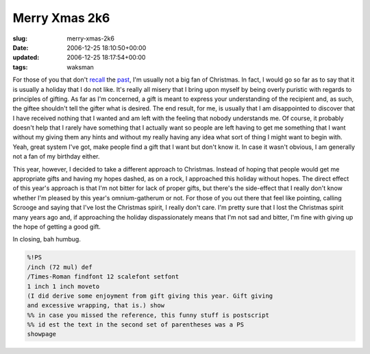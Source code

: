 Merry Xmas 2k6
==============

:slug: merry-xmas-2k6
:date: 2006-12-25 18:10:50+00:00
:updated: 2006-12-25 18:17:54+00:00
:tags: waksman

For those of you that don't
`recall <link://slug/merry-xmas-2k4>`__ the
`past <link://slug/merry-xmas-2k5>`__, I'm usually
not a big fan of Christmas. In fact, I would go so far as to say that it
is usually a holiday that I do not like. It's really all misery that I
bring upon myself by being overly puristic with regards to principles of
gifting. As far as I'm concerned, a gift is meant to express your
understanding of the recipient and, as such, the giftee shouldn't tell
the gifter what is desired. The end result, for me, is usually that I am
disappointed to discover that I have received nothing that I wanted and
am left with the feeling that nobody understands me. Of course, it
probably doesn't help that I rarely have something that I actually want
so people are left having to get me something that I want without my
giving them any hints and without my really having any idea what sort of
thing I might want to begin with. Yeah, great system I've got, make
people find a gift that I want but don't know it. In case it wasn't
obvious, I am generally not a fan of my birthday either.

This year, however, I decided to take a different approach to Christmas.
Instead of hoping that people would get me appropriate gifts and having
my hopes dashed, as on a rock, I approached this holiday without hopes.
The direct effect of this year's approach is that I'm not bitter for
lack of proper gifts, but there's the side-effect that I really don't
know whether I'm pleased by this year's omnium-gatherum or not. For
those of you out there that feel like pointing, calling Scrooge and
saying that I've lost the Christmas spirit, I really don't care. I'm
pretty sure that I lost the Christmas spirit many years ago and, if
approaching the holiday dispassionately means that I'm not sad and
bitter, I'm fine with giving up the hope of getting a good gift.

In closing, bah humbug.

.. code:: postscript

    %!PS
    /inch (72 mul) def
    /Times-Roman findfont 12 scalefont setfont
    1 inch 1 inch moveto
    (I did derive some enjoyment from gift giving this year. Gift giving
    and excessive wrapping, that is.) show
    %% in case you missed the reference, this funny stuff is postscript
    %% id est the text in the second set of parentheses was a PS
    showpage
